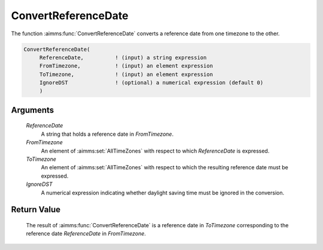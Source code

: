 .. aimms:function:: ConvertReferenceDate(ReferenceDate, FromTimezone, ToTimezone, IgnoreDST)

.. _ConvertReferenceDate:

ConvertReferenceDate
====================

The function :aimms:func:`ConvertReferenceDate` converts a reference date from one
timezone to the other.

.. code-block:: aimms

    ConvertReferenceDate(
         ReferenceDate,          ! (input) a string expression
         FromTimezone,           ! (input) an element expression
         ToTimezone,             ! (input) an element expression
         IgnoreDST               ! (optional) a numerical expression (default 0)
         )

Arguments
---------

    *ReferenceDate*
        A string that holds a reference date in *FromTimezone*.

    *FromTimezone*
        An element of :aimms:set:`AllTimeZones` with respect to which *ReferenceDate* is
        expressed.

    *ToTimezone*
        An element of :aimms:set:`AllTimeZones` with respect to which the resulting reference
        date must be expressed.

    *IgnoreDST*
        A numerical expression indicating whether daylight saving time must be
        ignored in the conversion.

Return Value
------------

    The result of :aimms:func:`ConvertReferenceDate` is a reference date in
    *ToTimezone* corresponding to the reference date *ReferenceDate* in
    *FromTimezone*.

.. seealso::

    AIMMS support for time zones is discussed in full detail in Sections
    33.7.4 and 33.10 of the `Language Reference <https://documentation.aimms.com/_downloads/AIMMS_ref.pdf>`__.
